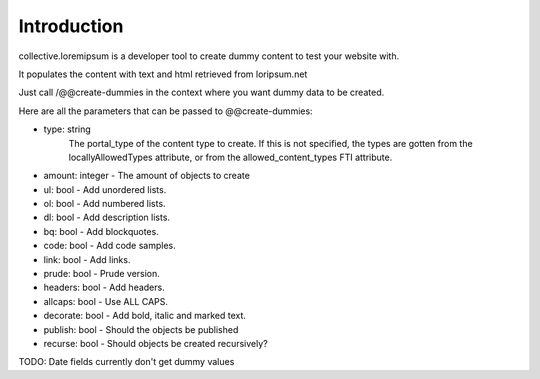 Introduction
============

collective.loremipsum is a developer tool to create dummy content to test your
website with.

It populates the content with text and html retrieved from loripsum.net

Just call /@@create-dummies in the context where you want dummy data to be
created. 

Here are all the parameters that can be passed to @@create-dummies:

* type: string
    The portal_type of the content type to create. If this is not
    specified, the types are gotten from the locallyAllowedTypes attribute, or from
    the allowed_content_types FTI attribute.
* amount: integer - The amount of objects to create
* ul: bool - Add unordered lists.
* ol: bool - Add numbered lists.
* dl: bool - Add description lists.
* bq: bool - Add blockquotes.
* code: bool - Add code samples.
* link: bool - Add links.
* prude: bool - Prude version.
* headers: bool - Add headers.
* allcaps: bool - Use ALL CAPS.
* decorate: bool - Add bold, italic and marked text.
* publish: bool - Should the objects be published
* recurse: bool - Should objects be created recursively?


TODO: Date fields currently don't get dummy values
